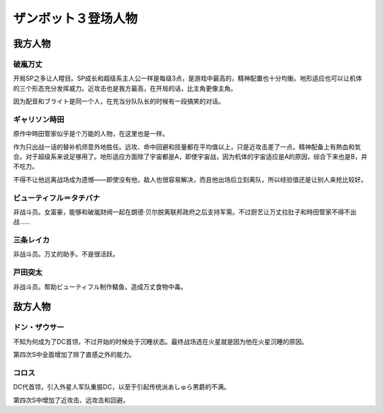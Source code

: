 .. meta::
   :description: 开局SP之多让人瞠目。SP成长和超级系主人公一样是每级3点，是游戏中最高的，精神配置也十分均衡。地形适应也可以让机体的三个形态充分发挥威力。近攻击也是我方最高，在开局的话，比主角更像主角。 因为配音和ブライト是同一个人，在充当分队队长的时候有一段搞笑的对话。 不知为何成为了DC首领，不过开始的时候处于沉睡状态。最终战场

.. _srw4_pilots_daitarn_3:

ザンボット３登场人物
=====================

----------------
我方人物
----------------

^^^^^^^^^^^^^^
破嵐万丈
^^^^^^^^^^^^^^

开局SP之多让人瞠目。SP成长和超级系主人公一样是每级3点，是游戏中最高的，精神配置也十分均衡。地形适应也可以让机体的三个形态充分发挥威力。近攻击也是我方最高，在开局的话，比主角更像主角。

因为配音和ブライト是同一个人，在充当分队队长的时候有一段搞笑的对话。

^^^^^^^^^^^^^^
ギャリソン時田
^^^^^^^^^^^^^^
原作中時田管家似乎是个万能的人物，在这里也是一样。

作为只出战一话的替补机师意外地胜任。远攻、命中回避和技量都在平均值以上，只是近攻击差了一点。精神配备上有熱血和気合。对于超级系来说足够用了。地形适应方面除了宇宙都是A，即使宇宙战，因为机体的宇宙适应是A的原因，综合下来也是B，并不吃力。

不得不让他远离战场成为遗憾——即使没有他，敌人也很容易解决，而且他出场后立刻离队，所以经验值还是让别人来抢比较好。

^^^^^^^^^^^^^^^^^^^^^^^^^^^^
ビューティフル＝タチバナ
^^^^^^^^^^^^^^^^^^^^^^^^^^^^
非战斗员。女富豪，能够和破嵐财阀一起在朗德·贝尔脱离联邦政府之后支持军需。不过厨艺让万丈拉肚子和時田管家不得不出战……

^^^^^^^^^^^^^^^^^^^^^^^^^^^^
三条レイカ
^^^^^^^^^^^^^^^^^^^^^^^^^^^^

非战斗员。万丈的助手。不是很活跃。

^^^^^^^^^^^^^^^^^^^^^^^^^^^^
戸田突太
^^^^^^^^^^^^^^^^^^^^^^^^^^^^
非战斗员。帮助ビューティフル制作鲭鱼，造成万丈食物中毒。


----------------
敌方人物
----------------


^^^^^^^^^^^^^^
ドン・ザウサー
^^^^^^^^^^^^^^

不知为何成为了DC首领，不过开始的时候处于沉睡状态。最终战场选在火星就是因为他在火星沉睡的原因。

第四次S中全面增加了除了直感之外的能力。

^^^^^^^^^^^^^^
コロス
^^^^^^^^^^^^^^
DC代首领，引入外星人军队重振DC，以至于引起传统派あしゅら男爵的不满。

第四次S中增加了近攻击、远攻击和回避。
